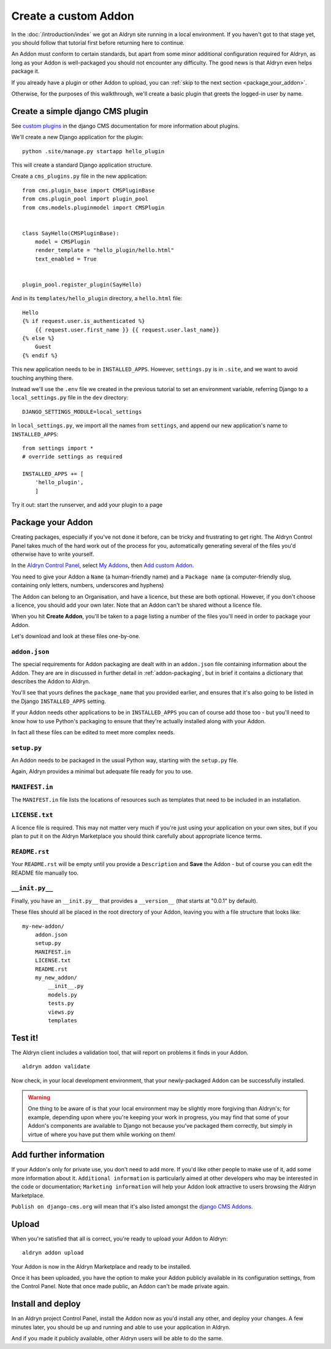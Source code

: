 =====================
Create a custom Addon
=====================

In the :doc:`/introduction/index` we got an Aldryn site running in a local environment. If you haven't got to that
stage yet, you should follow that tutorial first before returning here to continue.

An Addon must conform to certain standards, but apart from some minor additional configuration required for Aldryn, as
long as your Addon is well-packaged you should not encounter any difficulty. The good news is that Aldryn even helps
package it.

If you already have a plugin or other Addon to upload, you can :ref:`skip to the next section <package_your_addon>`.

Otherwise, for the purposes of this walkthrough, we'll create a basic plugin that greets the logged-in user by name.

Create a simple django CMS plugin
=================================

See `custom
plugins <http://docs.django-cms.org/en/latest/extending_cms/custom_plugins.html>`_ in the django CMS documentation
for more information about plugins.

We'll create a new Django application for the plugin::

    python .site/manage.py startapp hello_plugin

This will create a standard Django application structure.

Create a ``cms_plugins.py`` file in the new application::

    from cms.plugin_base import CMSPluginBase
    from cms.plugin_pool import plugin_pool
    from cms.models.pluginmodel import CMSPlugin


    class SayHello(CMSPluginBase):
        model = CMSPlugin
        render_template = "hello_plugin/hello.html"
        text_enabled = True


    plugin_pool.register_plugin(SayHello)

And in its ``templates/hello_plugin`` directory, a ``hello.html`` file::

    Hello
    {% if request.user.is_authenticated %}
        {{ request.user.first_name }} {{ request.user.last_name}}
    {% else %}
        Guest
    {% endif %}

This new application needs to be in ``INSTALLED_APPS``. However, ``settings.py`` is in ``.site``, and we want to avoid touching anything there.

Instead we'll use the ``.env`` file we created in the previous tutorial to set an environment variable, referring Django to a ``local_settings.py`` file in the ``dev`` directory::

    DJANGO_SETTINGS_MODULE=local_settings

In ``local_settings.py``, we  import all the names from ``settings``, and append our new application's name to ``INSTALLED_APPS``::

    from settings import *
    # override settings as required

    INSTALLED_APPS += [
        'hello_plugin',
        ]

Try it out: start the runserver, and add your plugin to a page

.. _package_your_addon:

Package your Addon
==================

Creating packages, especially if you've not done it before, can be tricky and frustrating to get right. The Aldryn
Control Panel takes much of the hard work out of the process for you, automatically generating several of the files
you'd otherwise have to write yourself.

In the `Aldryn Control Panel <https://control.aldryn.com/control/>`_, select `My Addons
<https://control.aldryn.com/account/my-addons/>`_, then `Add custom Addon
<https://control.aldryn.com/account/my-addons/new/>`_.

You need to give your Addon a ``Name`` (a human-friendly name) and a ``Package name`` (a computer-friendly slug,
containing only letters, numbers, underscores and hyphens)

The Addon can belong to an Organisation, and have a licence, but these are both optional. However, if you don't choose
a licence, you should add your own later. Note that an Addon can't be shared without a licence file.

When you hit **Create Addon**, you'll be taken to a page listing a number of the files you'll need in order to package
your Addon.

Let's download and look at these files one-by-one.

``addon.json``
--------------

The special requirements for Addon packaging are dealt with in an ``addon.json`` file containing information about the
Addon. They are are in discussed in further detail in :ref:`addon-packaging`, but in brief it contains a dictionary
that describes the Addon to Aldryn.

You'll see that yours defines the ``package_name`` that you provided earlier, and ensures that it's also going to be
listed in the Django ``INSTALLED_APPS`` setting.

If your Addon needs other applications to be in ``INSTALLED_APPS`` you can of course add those too - but you'll need to
know how to use Python's packaging to ensure that they're actually installed along with your Addon.

In fact all these files can be edited to meet more complex needs.

``setup.py``
------------

An Addon needs to be packaged in the usual Python way, starting with the ``setup.py`` file.

Again, Aldryn provides a minimal but adequate file ready for you to use.

``MANIFEST.in``
---------------

The ``MANIFEST.in`` file lists the locations of resources such as templates that need to be included in an installation.

``LICENSE.txt``
---------------

A licence file is required. This may not matter very much if you're just using your application on
your own sites, but if you plan to put it on the Aldryn Marketplace you should think carefully
about appropriate licence terms.

``README.rst``
--------------

Your ``README.rst`` will be empty until you provide a ``Description`` and **Save** the Addon - but of course you can
edit the README file manually too.

``__init.py__``
---------------

Finally, you have an ``__init.py__`` that provides a ``__version__`` (that starts at "0.0.1" by default).

These files should all be placed in the root directory of your Addon, leaving you with a file structure that looks
like::

    my-new-addon/
        addon.json
        setup.py
        MANIFEST.in
        LICENSE.txt
        README.rst
        my_new_addon/
            __init__.py
            models.py
            tests.py
            views.py
            templates

Test it!
========

The Aldryn client includes a validation tool, that will report on problems it finds in your Addon.

::

    aldryn addon validate

Now check, in your local development environment, that your newly-packaged Addon can be successfully installed.

.. WARNING::
    One thing to be aware of is that your local environment may be slightly more forgiving than
    Aldryn's; for example, depending upon where you're keeping your work in progress, you may find
    that some of your Addon's components are available to Django not because you've packaged them
    correctly, but simply in virtue of where you have put them while working on them!

Add further information
=======================

If your Addon's only for private use, you don't need to add more. If you'd like other people to make use of it, add
some more information about it. ``Additional information`` is particularly aimed at other developers who may be
interested in the code or documentation; ``Marketing information`` will help your Addon look attractive to users
browsing the Aldryn Marketplace.

``Publish on django-cms.org`` will mean that it's also listed amongst the `django CMS Addons
<https://www.django-cms.org/en/add-ons/>`_.

Upload
======

When you're satisfied that all is correct, you're ready to upload your Addon to Aldryn::

    aldryn addon upload

Your Addon is now in the Aldryn Marketplace and ready to be installed.

Once it has been uploaded, you have the option to make your Addon publicly available in its configuration settings,
from the Control Panel. Note that once made public, an Addon can't be made private again.

Install and deploy
==================

In an Aldryn project Control Panel, install the Addon now as you'd install any other, and deploy your changes. A few
minutes later, you should be up and running and able to use your application in Aldryn.

And if you made it publicly available, other Aldryn users will be able to do the same.
